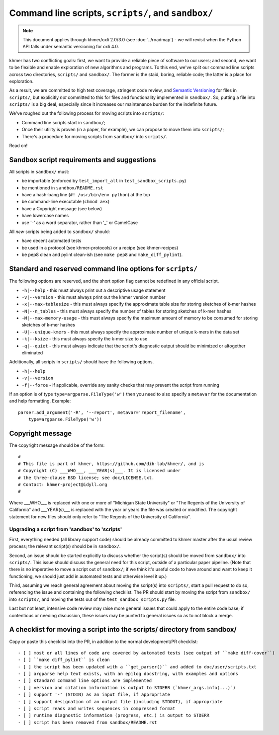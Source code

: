 ..
   This file is part of khmer, https://github.com/dib-lab/khmer/, and is
   Copyright (C) 2015 Michigan State University
   Copyright (C) 2015 The Regents of the University of California.
   It is licensed under the three-clause BSD license; see LICENSE.
   Contact: khmer-project@idyll.org

   Redistribution and use in source and binary forms, with or without
   modification, are permitted provided that the following conditions are
   met:

    * Redistributions of source code must retain the above copyright
      notice, this list of conditions and the following disclaimer.

    * Redistributions in binary form must reproduce the above
      copyright notice, this list of conditions and the following
      disclaimer in the documentation and/or other materials provided
      with the distribution.

    * Neither the name of the Michigan State University nor the names
      of its contributors may be used to endorse or promote products
      derived from this software without specific prior written
      permission.

   THIS SOFTWARE IS PROVIDED BY THE COPYRIGHT HOLDERS AND CONTRIBUTORS
   "AS IS" AND ANY EXPRESS OR IMPLIED WARRANTIES, INCLUDING, BUT NOT
   LIMITED TO, THE IMPLIED WARRANTIES OF MERCHANTABILITY AND FITNESS FOR
   A PARTICULAR PURPOSE ARE DISCLAIMED. IN NO EVENT SHALL THE COPYRIGHT
   HOLDER OR CONTRIBUTORS BE LIABLE FOR ANY DIRECT, INDIRECT, INCIDENTAL,
   SPECIAL, EXEMPLARY, OR CONSEQUENTIAL DAMAGES (INCLUDING, BUT NOT
   LIMITED TO, PROCUREMENT OF SUBSTITUTE GOODS OR SERVICES; LOSS OF USE,
   DATA, OR PROFITS; OR BUSINESS INTERRUPTION) HOWEVER CAUSED AND ON ANY
   THEORY OF LIABILITY, WHETHER IN CONTRACT, STRICT LIABILITY, OR TORT
   (INCLUDING NEGLIGENCE OR OTHERWISE) ARISING IN ANY WAY OUT OF THE USE
   OF THIS SOFTWARE, EVEN IF ADVISED OF THE POSSIBILITY OF SUCH DAMAGE.

   Contact: khmer-project@idyll.org

Command line scripts, ``scripts/``, and ``sandbox/``
====================================================

.. note::

   This document applies through khmer/oxli 2.0/3.0 (see
   :doc:`../roadmap`) - we will revisit when the Python API falls
   under semantic versioning for oxli 4.0.

khmer has two conflicting goals: first, we want to provide a reliable
piece of software to our users; and second, we want to be flexible and
enable exploration of new algorithms and programs.  To this end,
we've split our command line scripts across two directories,
``scripts/`` and ``sandbox/``.  The former is the staid, boring, reliable
code; the latter is a place for exploration.

As a result, we are committed to high test coverage, stringent code
review, and `Semantic Versioning <http://semver.org/>`__ for files in
``scripts/``, but explicitly *not* committed to this for files and
functionality implemented in ``sandbox/``.  So, putting a file into
``scripts/`` is a big deal, especially since it increases our maintenance
burden for the indefinite future.

We've roughed out the following process for moving scripts into ``scripts/``:

* Command line scripts start in ``sandbox/``;
* Once their utility is proven (in a paper, for example), we can propose to
  move them into ``scripts/``;
* There's a procedure for moving scripts from ``sandbox/`` into ``scripts/``.

Read on!

Sandbox script requirements and suggestions
~~~~~~~~~~~~~~~~~~~~~~~~~~~~~~~~~~~~~~~~~~~

All scripts in ``sandbox/`` must:

* be importable (enforced by ``test_import_all`` in
  ``test_sandbox_scripts.py``)
* be mentioned in ``sandbox/README.rst``
* have a hash-bang line (``#! /usr/bin/env python``) at the top
* be command-line executable (``chmod a+x``)
* have a Copyright message (see below)
* have lowercase names
* use '-' as a word separator, rather than '_' or CamelCase

All *new* scripts being added to ``sandbox/`` should:

* have decent automated tests
* be used in a protocol (see khmer-protocols) or a recipe (see khmer-recipes)
* be pep8 clean and pylint clean-ish (see ``make pep8`` and ``make_diff_pylint``).

Standard and reserved command line options for ``scripts/``
~~~~~~~~~~~~~~~~~~~~~~~~~~~~~~~~~~~~~~~~~~~~~~~~~~~~~~~~~~~

The following options are reserved, and the short option flag cannot be
redefined in any official script.

* ``-h|--help`` - this must always print out a descriptive usage statement
* ``-v|--version`` - this must always print out the khmer version number
* ``-x|--max-tablesize`` - this must always specify the approximate table size
  for storing sketches of k-mer hashes
* ``-N|--n_tables`` - this must always specify the number of tables for storing
  sketches of k-mer hashes
* ``-M|--max-memory-usage`` - this must always specify the maximum amount of
  memory to be consumed for storing sketches of k-mer hashes
* ``-U|--unique-kmers`` - this must always specify the approximate number of
  unique k-mers in the data set
* ``-k|--ksize`` - this must always specify the k-mer size to use
* ``-q|--quiet`` - this must always indicate that the script's diagnostic output
  should be minimized or altogether eliminated

Additionally, all scripts in ``scripts/`` should have the following options.

* ``-h|--help``
* ``-v|--version``
* ``-f|--force`` - if applicable, override any sanity checks that may prevent
  the script from running

If an option is of type ``type=argparse.FileType('w')`` then you need to also
specify a ``metavar`` for the documentation and help formatting. Example::

    parser.add_argument('-R', '--report', metavar='report_filename',
        type=argparse.FileType('w'))

Copyright message
~~~~~~~~~~~~~~~~~

The copyright message should be of the form::

   #
   # This file is part of khmer, https://github.com/dib-lab/khmer/, and is
   # Copyright (C) ___WHO___, ___YEAR(s)___. It is licensed under
   # the three-clause BSD license; see doc/LICENSE.txt.
   # Contact: khmer-project@idyll.org
   #

Where ___WHO___ is replaced with one or more of "Michigan State University" or
"The Regents of the University of California" and ___YEAR(s)___ is replaced
with the year or years the file was created or modified. The copyright
statement for new files should only refer to "The Regents of the University of
California".

Upgrading a script from 'sandbox' to 'scripts'
----------------------------------------------

First, everything needed (all library support code) should be already
committed to khmer master after the usual review process; the relevant
script(s) should be in ``sandbox/``.

Second, an issue should be started explicitly to discuss whether the
script(s) should be moved from ``sandbox/`` into ``scripts/``.  This issue
should discuss the general need for this script, outside of a particular
paper pipeline.  (Note that there is no imperative to move a script
out of ``sandbox/``; if we think it's useful code to have around and
want to keep it functioning, we should just add in automated tests and
otherwise level it up.)

Third, assuming we reach general agreement about moving the script(s)
into ``scripts/``, start a pull request to do so, referencing the
issue and containing the following checklist.  The PR should start by
moving the script from ``sandbox/`` into ``scripts/``, and moving the
tests out of the ``test_sandbox_scripts.py`` file.

Last but not least, intensive code review may raise more general
issues that could apply to the entire code base; if contentious or
needing discussion, these issues may be punted to general issues so as
to not block a merge.

A checklist for moving a script into the scripts/ directory from sandbox/
~~~~~~~~~~~~~~~~~~~~~~~~~~~~~~~~~~~~~~~~~~~~~~~~~~~~~~~~~~~~~~~~~~~~~~~~~

Copy or paste this checklist into the PR, in addition to the normal
development/PR checklist::

   - [ ] most or all lines of code are covered by automated tests (see output of ``make diff-cover``)
   - [ ] ``make diff_pylint`` is clean
   - [ ] the script has been updated with a ``get_parser()`` and added to doc/user/scripts.txt
   - [ ] argparse help text exists, with an epilog docstring, with examples and options
   - [ ] standard command line options are implemented
   - [ ] version and citation information is output to STDERR (`khmer_args.info(...)`)
   - [ ] support '-' (STDIN) as an input file, if appropriate
   - [ ] support designation of an output file (including STDOUT), if appropriate
   - [ ] script reads and writes sequences in compressed format
   - [ ] runtime diagnostic information (progress, etc.) is output to STDERR
   - [ ] script has been removed from sandbox/README.rst
